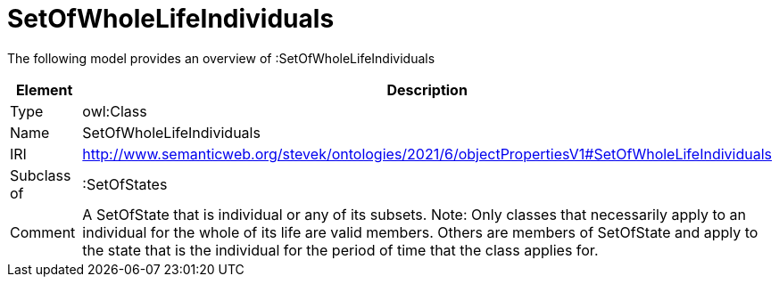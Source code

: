 // This file was created automatically by title Untitled No version .
// DO NOT EDIT!

= SetOfWholeLifeIndividuals

//Include information from owl files

The following model provides an overview of :SetOfWholeLifeIndividuals

|===
|Element |Description

|Type
|owl:Class

|Name
|SetOfWholeLifeIndividuals

|IRI
|http://www.semanticweb.org/stevek/ontologies/2021/6/objectPropertiesV1#SetOfWholeLifeIndividuals

|Subclass of
|:SetOfStates

|Comment
|A SetOfState that is individual or any of its subsets.
Note: Only classes that necessarily apply to an individual for the whole of its life are valid members. Others are members of SetOfState and apply to the state that is the individual for the period of time that the class applies for.

|===